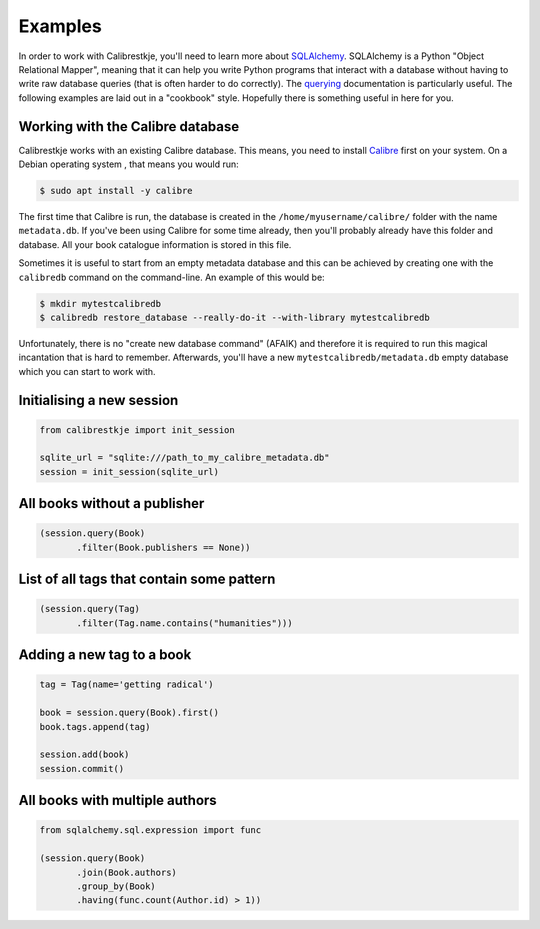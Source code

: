 .. _examples:

********
Examples
********

In order to work with Calibrestkje, you'll need to learn more about
`SQLAlchemy`_. SQLAlchemy is a Python "Object Relational Mapper", meaning that
it can help you write Python programs that interact with a database without
having to write raw database queries (that is often harder to do correctly).
The `querying`_ documentation is particularly useful. The following examples
are laid out in a "cookbook" style. Hopefully there is something useful in here
for you.

.. _SQLAlchemy: https://docs.sqlalchemy.org/en/13/
.. _querying: https://docs.sqlalchemy.org/en/13/orm/tutorial.html#querying

Working with the Calibre database
---------------------------------

Calibrestkje works with an existing Calibre database. This means, you need to
install `Calibre`_ first on your system. On a Debian operating system , that
means you would run:

.. _Calibre: https://calibre-ebook.com

.. code-block:: bash

   $ sudo apt install -y calibre

The first time that Calibre is run, the database is created in the
``/home/myusername/calibre/`` folder with the name ``metadata.db``.  If you've
been using Calibre for some time already, then you'll probably already have
this folder and database. All your book catalogue information is stored in this
file.

Sometimes it is useful to start from an empty metadata database and this can be
achieved by creating one with the ``calibredb`` command on the command-line. An
example of this would be:

.. code-block:: bash

   $ mkdir mytestcalibredb
   $ calibredb restore_database --really-do-it --with-library mytestcalibredb

Unfortunately, there is no "create new database command" (AFAIK) and therefore
it is required to run this magical incantation that is hard to remember.
Afterwards, you'll have a new ``mytestcalibredb/metadata.db`` empty database
which you can start to work with.

Initialising a new session
--------------------------

.. code-block:: python

    from calibrestkje import init_session

    sqlite_url = "sqlite:///path_to_my_calibre_metadata.db"
    session = init_session(sqlite_url)

All books without a publisher
-----------------------------

.. code-block:: python

    (session.query(Book)
           .filter(Book.publishers == None))

List of all tags that contain some pattern
------------------------------------------

.. code-block:: python

    (session.query(Tag)
           .filter(Tag.name.contains("humanities")))

Adding a new tag to a book
--------------------------

.. code-block:: python

    tag = Tag(name='getting radical')

    book = session.query(Book).first()
    book.tags.append(tag)

    session.add(book)
    session.commit()

All books with multiple authors
-------------------------------

.. code-block:: python

    from sqlalchemy.sql.expression import func

    (session.query(Book)
           .join(Book.authors)
           .group_by(Book)
           .having(func.count(Author.id) > 1))
